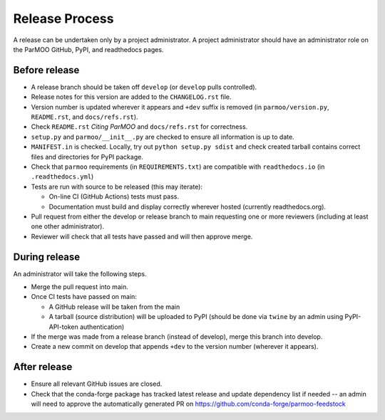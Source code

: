 Release Process
===============

A release can be undertaken only by a project administrator.
A project administrator should have an administrator role on the ParMOO
GitHub, PyPI, and readthedocs pages.

Before release
--------------

- A release branch should be taken off ``develop`` (or ``develop`` pulls
  controlled).

- Release notes for this version are added to the ``CHANGELOG.rst`` file.

- Version number is updated wherever it appears and ``+dev`` suffix is removed
  (in ``parmoo/version.py``, ``README.rst``, and ``docs/refs.rst``).

- Check ``README.rst`` *Citing ParMOO* and ``docs/refs.rst`` for correctness.

- ``setup.py`` and ``parmoo/__init__.py`` are checked to ensure all
  information is up to date.

- ``MANIFEST.in`` is checked. Locally, try out ``python setup.py sdist`` and
  check created tarball contains correct files and directories for PyPI
  package.

- Check that ``parmoo`` requirements (in ``REQUIREMENTS.txt``)
  are compatible with ``readthedocs.io`` (in ``.readthedocs.yml``)

- Tests are run with source to be released (this may iterate):

  - On-line CI (GitHub Actions) tests must pass.

  - Documentation must build and display correctly wherever hosted (currently
    readthedocs.org).

- Pull request from either the develop or release branch to main requesting
  one or more reviewers (including at least one other administrator).

- Reviewer will check that all tests have passed and will then approve merge.

During release
--------------

An administrator will take the following steps.

- Merge the pull request into main.

- Once CI tests have passed on main:

  - A GitHub release will be taken from the main

  - A tarball (source distribution) will be uploaded to PyPI (should be done
    via ``twine`` by an admin using PyPI-API-token authentication)

- If the merge was made from a release branch (instead of develop), merge this
  branch into develop.

- Create a new commit on develop that appends ``+dev`` to the version number
  (wherever it appears).

After release
-------------

- Ensure all relevant GitHub issues are closed.

- Check that the conda-forge package has tracked latest release
  and update dependency list if needed -- an admin will need to approve the
  automatically generated PR on https://github.com/conda-forge/parmoo-feedstock
